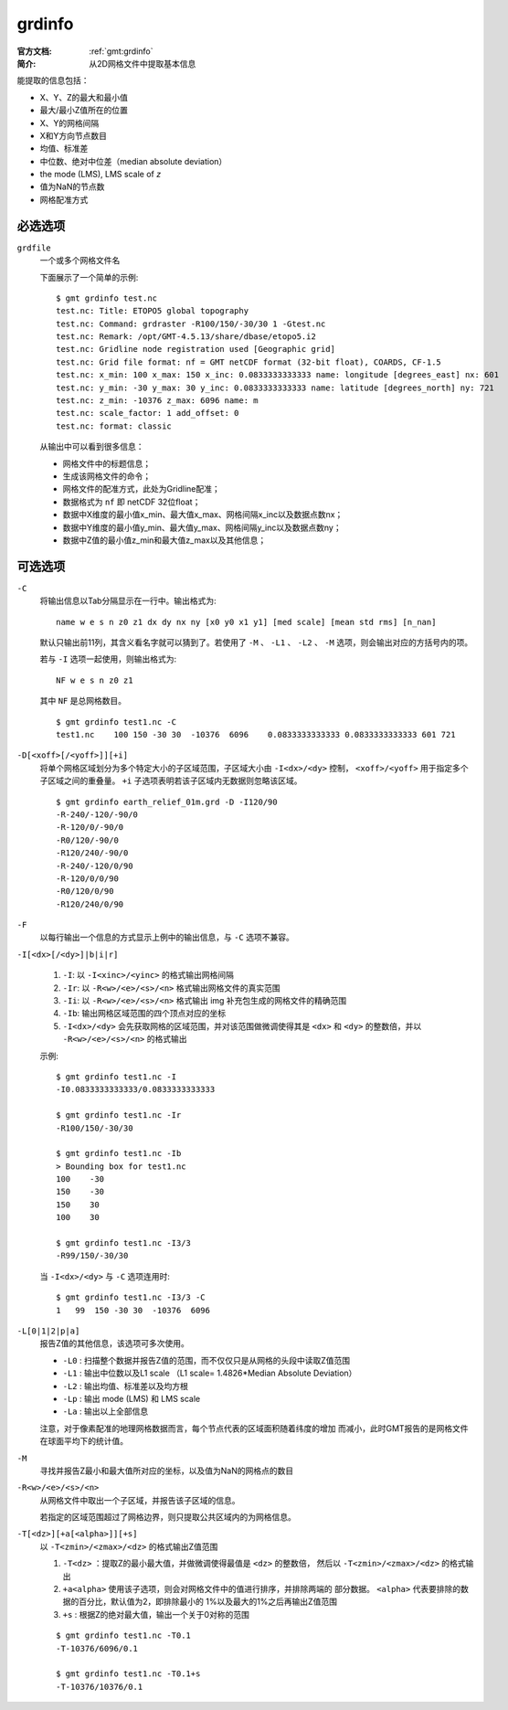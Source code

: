 .. index:: ! grdinfo

grdinfo
=======

:官方文档: :ref:`gmt:grdinfo`
:简介: 从2D网格文件中提取基本信息

能提取的信息包括：

- X、Y、Z的最大和最小值
- 最大/最小Z值所在的位置
- X、Y的网格间隔
- X和Y方向节点数目
- 均值、标准差
- 中位数、绝对中位差（median absolute deviation）
- the mode (LMS), LMS scale of *z*
- 值为NaN的节点数
- 网格配准方式

必选选项
--------

``grdfile``
    一个或多个网格文件名

    下面展示了一个简单的示例::

        $ gmt grdinfo test.nc
        test.nc: Title: ETOPO5 global topography
        test.nc: Command: grdraster -R100/150/-30/30 1 -Gtest.nc
        test.nc: Remark: /opt/GMT-4.5.13/share/dbase/etopo5.i2
        test.nc: Gridline node registration used [Geographic grid]
        test.nc: Grid file format: nf = GMT netCDF format (32-bit float), COARDS, CF-1.5
        test.nc: x_min: 100 x_max: 150 x_inc: 0.0833333333333 name: longitude [degrees_east] nx: 601
        test.nc: y_min: -30 y_max: 30 y_inc: 0.0833333333333 name: latitude [degrees_north] ny: 721
        test.nc: z_min: -10376 z_max: 6096 name: m
        test.nc: scale_factor: 1 add_offset: 0
        test.nc: format: classic

    从输出中可以看到很多信息：

    - 网格文件中的标题信息；
    - 生成该网格文件的命令；
    - 网格文件的配准方式，此处为Gridline配准；
    - 数据格式为 ``nf`` 即 netCDF 32位float；
    - 数据中X维度的最小值x_min、最大值x_max、网格间隔x_inc以及数据点数nx；
    - 数据中Y维度的最小值y_min、最大值y_max、网格间隔y_inc以及数据点数ny；
    - 数据中Z值的最小值z_min和最大值z_max以及其他信息；

可选选项
--------

``-C``
    将输出信息以Tab分隔显示在一行中。输出格式为::

        name w e s n z0 z1 dx dy nx ny [x0 y0 x1 y1] [med scale] [mean std rms] [n_nan]

    默认只输出前11列，其含义看名字就可以猜到了。若使用了 ``-M`` 、 ``-L1`` 、
    ``-L2`` 、 ``-M`` 选项，则会输出对应的方括号内的项。

    若与 ``-I`` 选项一起使用，则输出格式为::

        NF w e s n z0 z1

    其中 ``NF`` 是总网格数目。

    ::

        $ gmt grdinfo test1.nc -C
        test1.nc    100 150 -30 30  -10376  6096    0.0833333333333 0.0833333333333 601 721

``-D[<xoff>[/<yoff>]][+i]``
    将单个网格区域划分为多个特定大小的子区域范围，子区域大小由 ``-I<dx>/<dy>``
    控制， ``<xoff>/<yoff>`` 用于指定多个子区域之间的重叠量。
    ``+i`` 子选项表明若该子区域内无数据则忽略该区域。

    ::

        $ gmt grdinfo earth_relief_01m.grd -D -I120/90
        -R-240/-120/-90/0
        -R-120/0/-90/0
        -R0/120/-90/0
        -R120/240/-90/0
        -R-240/-120/0/90
        -R-120/0/0/90
        -R0/120/0/90
        -R120/240/0/90

``-F``
    以每行输出一个信息的方式显示上例中的输出信息，与 ``-C`` 选项不兼容。

``-I[<dx>[/<dy>]|b|i|r]``

    #. ``-I``: 以 ``-I<xinc>/<yinc>`` 的格式输出网格间隔
    #. ``-Ir``: 以 ``-R<w>/<e>/<s>/<n>`` 格式输出网格文件的真实范围
    #. ``-Ii``: 以 ``-R<w>/<e>/<s>/<n>`` 格式输出 img 补充包生成的网格文件的精确范围
    #. ``-Ib``: 输出网格区域范围的四个顶点对应的坐标
    #. ``-I<dx>/<dy>`` 会先获取网格的区域范围，并对该范围做微调使得其是 ``<dx>``
       和 ``<dy>`` 的整数倍，并以 ``-R<w>/<e>/<s>/<n>`` 的格式输出

    示例::

        $ gmt grdinfo test1.nc -I
        -I0.0833333333333/0.0833333333333

        $ gmt grdinfo test1.nc -Ir
        -R100/150/-30/30

        $ gmt grdinfo test1.nc -Ib
        > Bounding box for test1.nc
        100    -30
        150    -30
        150    30
        100    30

        $ gmt grdinfo test1.nc -I3/3
        -R99/150/-30/30

    当 ``-I<dx>/<dy>`` 与 ``-C`` 选项连用时::

        $ gmt grdinfo test1.nc -I3/3 -C
        1   99  150 -30 30  -10376  6096

``-L[0|1|2|p|a]``
    报告Z值的其他信息，该选项可多次使用。

    - ``-L0`` : 扫描整个数据并报告Z值的范围，而不仅仅只是从网格的头段中读取Z值范围
    - ``-L1`` : 输出中位数以及L1 scale （L1 scale= 1.4826\*Median Absolute Deviation）
    - ``-L2`` : 输出均值、标准差以及均方根
    - ``-Lp`` : 输出 mode (LMS) 和 LMS scale
    - ``-La`` : 输出以上全部信息

    注意，对于像素配准的地理网格数据而言，每个节点代表的区域面积随着纬度的增加
    而减小，此时GMT报告的是网格文件在球面平均下的统计值。

``-M``
    寻找并报告Z最小和最大值所对应的坐标，以及值为NaN的网格点的数目

``-R<w>/<e>/<s>/<n>``
    从网格文件中取出一个子区域，并报告该子区域的信息。

    若指定的区域范围超过了网格边界，则只提取公共区域内的为网格信息。

``-T[<dz>][+a[<alpha>]][+s]``
    以 ``-T<zmin>/<zmax>/<dz>`` 的格式输出Z值范围

    #. ``-T<dz>`` ：提取Z的最小最大值，并做微调使得最值是 ``<dz>`` 的整数倍，
       然后以 ``-T<zmin>/<zmax>/<dz>`` 的格式输出
    #. ``+a<alpha>`` 使用该子选项，则会对网格文件中的值进行排序，并排除两端的
       部分数据。 ``<alpha>`` 代表要排除的数据的百分比，默认值为2，即排除最小的
       1%以及最大的1%之后再输出Z值范围
    #. ``+s`` : 根据Z的绝对最大值，输出一个关于0对称的范围

    ::

        $ gmt grdinfo test1.nc -T0.1
        -T-10376/6096/0.1

        $ gmt grdinfo test1.nc -T0.1+s
        -T-10376/10376/0.1
